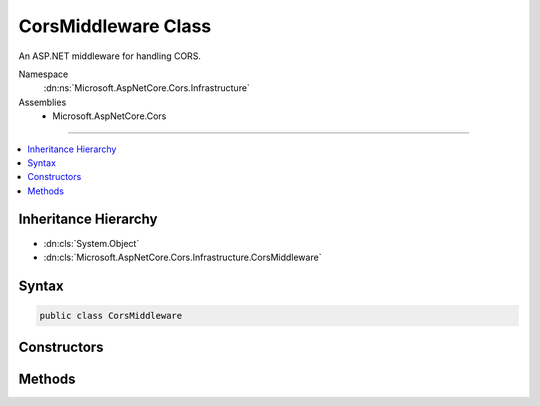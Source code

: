 

CorsMiddleware Class
====================






An ASP.NET middleware for handling CORS.


Namespace
    :dn:ns:`Microsoft.AspNetCore.Cors.Infrastructure`
Assemblies
    * Microsoft.AspNetCore.Cors

----

.. contents::
   :local:



Inheritance Hierarchy
---------------------


* :dn:cls:`System.Object`
* :dn:cls:`Microsoft.AspNetCore.Cors.Infrastructure.CorsMiddleware`








Syntax
------

.. code-block:: csharp

    public class CorsMiddleware








.. dn:class:: Microsoft.AspNetCore.Cors.Infrastructure.CorsMiddleware
    :hidden:

.. dn:class:: Microsoft.AspNetCore.Cors.Infrastructure.CorsMiddleware

Constructors
------------

.. dn:class:: Microsoft.AspNetCore.Cors.Infrastructure.CorsMiddleware
    :noindex:
    :hidden:

    
    .. dn:constructor:: Microsoft.AspNetCore.Cors.Infrastructure.CorsMiddleware.CorsMiddleware(Microsoft.AspNetCore.Http.RequestDelegate, Microsoft.AspNetCore.Cors.Infrastructure.ICorsService, Microsoft.AspNetCore.Cors.Infrastructure.CorsPolicy)
    
        
    
        
        Instantiates a new :any:`Microsoft.AspNetCore.Cors.Infrastructure.CorsMiddleware`\.
    
        
    
        
        :param next: The next middleware in the pipeline.
        
        :type next: Microsoft.AspNetCore.Http.RequestDelegate
    
        
        :param corsService: An instance of :any:`Microsoft.AspNetCore.Cors.Infrastructure.ICorsService`\.
        
        :type corsService: Microsoft.AspNetCore.Cors.Infrastructure.ICorsService
    
        
        :param policy: An instance of the :any:`Microsoft.AspNetCore.Cors.Infrastructure.CorsPolicy` which can be applied.
        
        :type policy: Microsoft.AspNetCore.Cors.Infrastructure.CorsPolicy
    
        
        .. code-block:: csharp
    
            public CorsMiddleware(RequestDelegate next, ICorsService corsService, CorsPolicy policy)
    
    .. dn:constructor:: Microsoft.AspNetCore.Cors.Infrastructure.CorsMiddleware.CorsMiddleware(Microsoft.AspNetCore.Http.RequestDelegate, Microsoft.AspNetCore.Cors.Infrastructure.ICorsService, Microsoft.AspNetCore.Cors.Infrastructure.ICorsPolicyProvider, System.String)
    
        
    
        
        Instantiates a new :any:`Microsoft.AspNetCore.Cors.Infrastructure.CorsMiddleware`\.
    
        
    
        
        :param next: The next middleware in the pipeline.
        
        :type next: Microsoft.AspNetCore.Http.RequestDelegate
    
        
        :param corsService: An instance of :any:`Microsoft.AspNetCore.Cors.Infrastructure.ICorsService`\.
        
        :type corsService: Microsoft.AspNetCore.Cors.Infrastructure.ICorsService
    
        
        :param policyProvider: A policy provider which can get an :any:`Microsoft.AspNetCore.Cors.Infrastructure.CorsPolicy`\.
        
        :type policyProvider: Microsoft.AspNetCore.Cors.Infrastructure.ICorsPolicyProvider
    
        
        :param policyName: An optional name of the policy to be fetched.
        
        :type policyName: System.String
    
        
        .. code-block:: csharp
    
            public CorsMiddleware(RequestDelegate next, ICorsService corsService, ICorsPolicyProvider policyProvider, string policyName)
    

Methods
-------

.. dn:class:: Microsoft.AspNetCore.Cors.Infrastructure.CorsMiddleware
    :noindex:
    :hidden:

    
    .. dn:method:: Microsoft.AspNetCore.Cors.Infrastructure.CorsMiddleware.Invoke(Microsoft.AspNetCore.Http.HttpContext)
    
        
    
        
        :type context: Microsoft.AspNetCore.Http.HttpContext
        :rtype: System.Threading.Tasks.Task
    
        
        .. code-block:: csharp
    
            public Task Invoke(HttpContext context)
    

